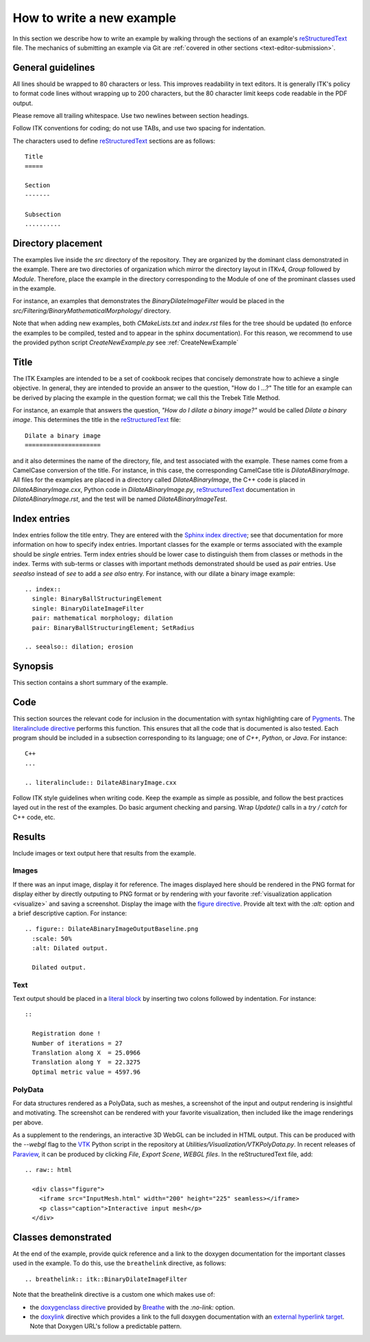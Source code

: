 How to write a new example
==========================

In this section we describe how to write an example by walking through the
sections of an example's reStructuredText_ file.  The mechanics of submitting an
example via Git are :ref:`covered in other sections <text-editor-submission>`.


General guidelines
------------------

All lines should be wrapped to 80 characters or less.  This improves readability
in text editors.  It is generally ITK's policy to format code lines without
wrapping up to 200 characters, but the 80 character limit keeps code readable in
the PDF output.

Please remove all trailing whitespace.  Use two newlines between section
headings.

Follow ITK conventions for coding; do not use TABs, and use two spacing for
indentation.

The characters used to define reStructuredText_ sections are as follows::

  Title
  =====

  Section
  -------

  Subsection
  ..........


Directory placement
-------------------

The examples live inside the *src* directory of the repository.  They
are organized by the dominant class demonstrated in the example.  There
are two directories of organization which mirror the directory layout in ITKv4,
*Group* followed by *Module*.  Therefore, place the example in the directory
corresponding to the Module of one of the prominant classes used in the example.

For instance, an examples that demonstrates the *BinaryDilateImageFilter* would
be placed in the *src/Filtering/BinaryMathematicalMorphology/*
directory.

Note that when adding new examples, both *CMakeLists.txt* and *index.rst* files
for the tree should be updated (to enforce the examples to be compiled, tested
and to appear in the sphinx documentation). For this reason, we recommend to
use the provided python script *CreateNewExample.py* see :ref:`CreateNewExample`

Title
-----

The ITK Examples are intended to be a set of cookbook recipes that concisely
demonstrate how to achieve a single objective.  In general, they are intended to
provide an answer to the question, "How do I ...?"  The title for an example can
be derived by placing the example in the question format; we call this the
Trebek Title Method.

For instance, an example that answers the question, *"How do I dilate a binary
image?"* would be called *Dilate a binary image*.  This determines the title in
the reStructuredText_ file::

  Dilate a binary image
  =====================

and it also determines the name of the directory, file, and test associated with
the example.  These names come from a CamelCase conversion of the title.  For
instance, in this case, the corresponding CamelCase title is
*DilateABinaryImage*.  All files for the examples are placed in a directory
called *DilateABinaryImage*, the C++ code is placed in *DilateABinaryImage.cxx*,
Python code in *DilateABinaryImage.py*, reStructuredText_ documentation in
*DilateABinaryImage.rst*, and the test will be named *DilateABinaryImageTest*.


Index entries
-------------

Index entries follow the title entry.  They are entered with the `Sphinx index
directive`_; see that documentation for more information on how to specify index
entries.  Important classes for the example or terms associated with the example
should be *single* entries.  Term index entries should be lower case to
distinguish them from classes or methods in the index.  Terms with sub-terms or
classes with important methods demonstrated should be used as *pair* entries.
Use *seealso* instead of *see* to add a *see also* entry.  For instance, with
our dilate a binary image example::

  .. index::
    single: BinaryBallStructuringElement
    single: BinaryDilateImageFilter
    pair: mathematical morphology; dilation
    pair: BinaryBallStructuringElement; SetRadius

  .. seealso:: dilation; erosion


Synopsis
--------

This section contains a short summary of the example.


Code
----

This section sources the relevant code for inclusion in the documentation with
syntax highlighting care of Pygments_.  The `literalinclude directive`_ performs
this function.  This ensures that all the code that is documented is also
tested.  Each program should be included in a subsection corresponding to its
language; one of *C++*, *Python*, or *Java*.  For instance::

  C++
  ...

  .. literalinclude:: DilateABinaryImage.cxx

Follow ITK style guidelines when writing code.  Keep the example as simple as
possible, and follow the best practices layed out in the rest of the examples.
Do basic argument checking and parsing.  Wrap *Update()* calls in a *try /
catch* for C++ code, etc.


Results
-------

Include images or text output here that results from the example.

Images
......

If there was an input image, display it for reference.  The images displayed
here should be rendered in the PNG format for display either by directly outputing
to PNG format or by rendering with your favorite :ref:`visualization application
<visualize>` and saving a screenshot.  Display the image with the `figure
directive`_.  Provide alt text with the *:alt:* option and a brief descriptive
caption.  For instance::

  .. figure:: DilateABinaryImageOutputBaseline.png
    :scale: 50%
    :alt: Dilated output.

    Dilated output.

Text
....

Text output should be placed in a `literal block`_ by inserting two colons
followed by indentation.  For instance::

  ::

    Registration done !
    Number of iterations = 27
    Translation along X  = 25.0966
    Translation along Y  = 22.3275
    Optimal metric value = 4597.96

PolyData
........

For data structures rendered as a PolyData, such as meshes, a screenshot of the
input and output rendering is insightful and motivating.  The screenshot can
be rendered with your favorite visualization, then included like the image
renderings per above.

As a supplement to the renderings, an interactive 3D WebGL can be included in
HTML output.  This can be produced with the `--webgl` flag to the VTK_ Python
script in the repository at `Utilities/Visualization/VTKPolyData.py`.  In
recent releases of Paraview_, it can be produced by clicking *File*, *Export
Scene*, *WEBGL files*.  In the reStructuredText file, add::

   .. raw:: html

     <div class="figure">
       <iframe src="InputMesh.html" width="200" height="225" seamless></iframe>
       <p class="caption">Interactive input mesh</p>
     </div>

Classes demonstrated
--------------------

At the end of the example, provide quick reference and a link to the doxygen
documentation for the important classes used in the example.  To do this, use
the ``breathelink`` directive, as follows::

  .. breathelink:: itk::BinaryDilateImageFilter

Note that the breathelink directive is a custom one which makes use of:

- the `doxygenclass directive`_ provided by Breathe_ with the *:no-link:*
  option.
- the `doxylink`_ directive which provides a link to the full doxygen
  documentation with an `external hyperlink target`_. Note that Doxygen URL's
  follow a predictable pattern.

.. _Breathe:                   https://github.com/michaeljones/breathe
.. _external hyperlink target: http://docutils.sourceforge.net/docs/user/rst/quickref.html#external-hyperlink-targets
.. _doxygenclass directive:    https://breathe.readthedocs.io/en/latest/class.html
.. _figure directive:          http://docutils.sourceforge.net/docs/ref/rst/directives.html#figure
.. _literalinclude directive:  https://www.sphinx-doc.org/en/master/usage/restructuredtext/directives.html#directive-literalinclude
.. _literal block:             http://docutils.sourceforge.net/docs/user/rst/quickref.html#literal-blocks
.. _Pygments:                  http://pygments.org/
.. _Sphinx index directive:    https://www.sphinx-doc.org/en/master/usage/restructuredtext/directives.html#index-generating-markup
.. _reStructuredText:          http://docutils.sourceforge.net/rst.html
.. _doxylink:                  https://pythonhosted.org/sphinxcontrib-doxylink/
.. _VTK:                       https://vtk.org
.. _Paraview:                  https://www.paraview.org
